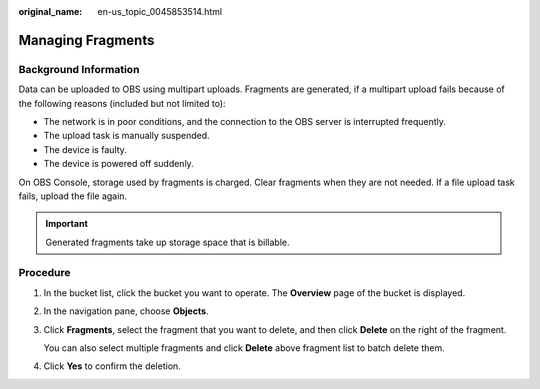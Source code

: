 :original_name: en-us_topic_0045853514.html

.. _en-us_topic_0045853514:

Managing Fragments
==================

Background Information
----------------------

Data can be uploaded to OBS using multipart uploads. Fragments are generated, if a multipart upload fails because of the following reasons (included but not limited to):

-  The network is in poor conditions, and the connection to the OBS server is interrupted frequently.
-  The upload task is manually suspended.
-  The device is faulty.
-  The device is powered off suddenly.

On OBS Console, storage used by fragments is charged. Clear fragments when they are not needed. If a file upload task fails, upload the file again.

.. important::

   Generated fragments take up storage space that is billable.

Procedure
---------

#. In the bucket list, click the bucket you want to operate. The **Overview** page of the bucket is displayed.

#. In the navigation pane, choose **Objects**.

#. Click **Fragments**, select the fragment that you want to delete, and then click **Delete** on the right of the fragment.

   You can also select multiple fragments and click **Delete** above fragment list to batch delete them.

#. Click **Yes** to confirm the deletion.
